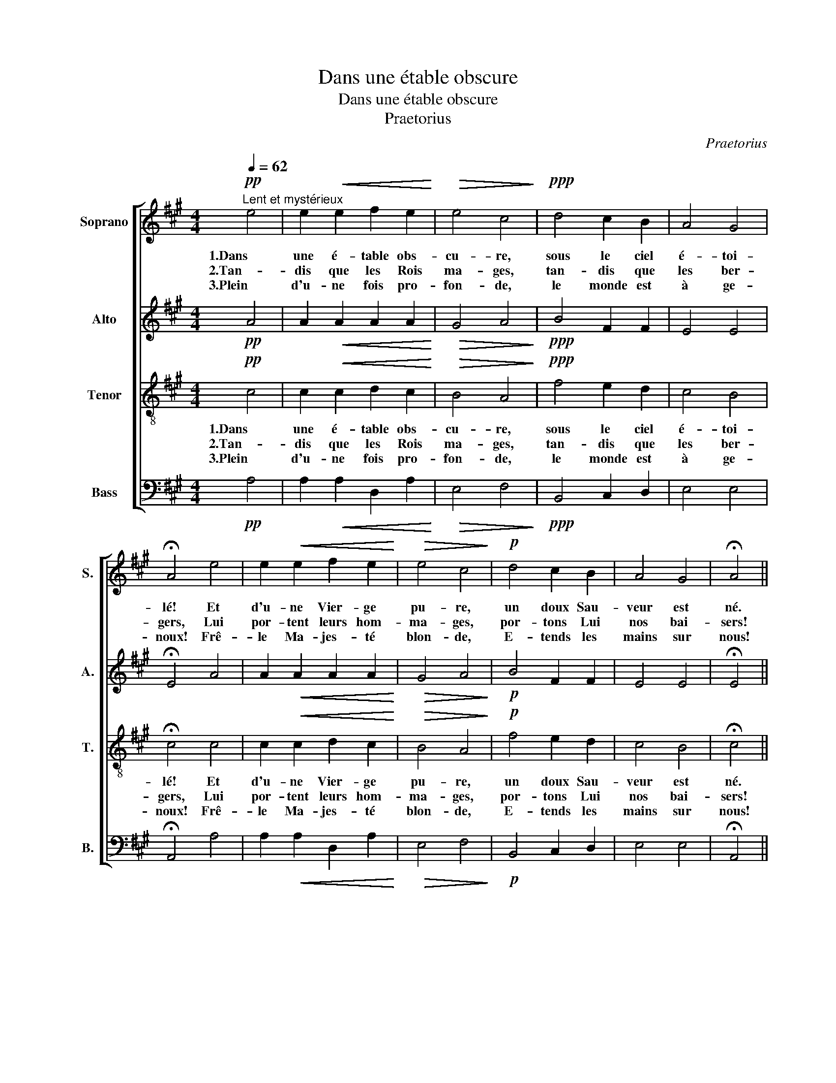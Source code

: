 X:1
T:Dans une étable obscure
T:Dans une étable obscure
T:Praetorius
C:Praetorius
%%score [ 1 2 3 4 ]
L:1/8
Q:1/4=62
M:4/4
K:A
V:1 treble nm="Soprano" snm="S."
V:2 treble nm="Alto" snm="A."
V:3 treble-8 nm="Tenor" snm="T."
V:4 bass nm="Bass" snm="B."
V:1
!pp!"^Lent et mystérieux" e4 | e2!<(! e2 f2 e2!<)! |!>(! e4 c4!>)! |!ppp! d4 c2 B2 | A4 G4 | %5
w: 1.Dans|une é- table obs-|cu- re,|sous le ciel|é- toi-|
w: 2.Tan-|dis que les Rois|ma- ges,|tan- dis que|les ber-|
w: 3.Plein|d'u- ne fois pro-|fon- de,|le monde est|à ge-|
 !fermata!A4 e4 | e2!<(! e2 f2 e2!<)! |!>(! e4 c4!>)! |!p! d4 c2 B2 | A4 G4 | !fermata!A4 || %11
w: lé! Et|d'u- ne Vier- ge|pu- re,|un doux Sau-|veur est|né.|
w: gers, Lui|por- tent leurs hom-|ma- ges,|por- tons Lui|nos bai-|sers!|
w: noux! Frê-|le Ma- jes- té|blon- de,|E- tends les|mains sur|nous!|
!mf! z2[Q:1/4=80] c c |!>(! (B2 G2) A2 F2!>)! | E6!f![Q:1/4=62] e2 | e2 e2 f2 e2 |!>(! e4 c4!>)! | %16
w: Le Sei-|gneur _ Jé- sus|Christ est|né dans u- ne|crè- che,|
w: Le Sei-|gneur _ Jé- sus|Christ sau-|ra bien nous sou-|ri- re,|
w: Ô Jé-|sus _ tout pe-|tit! Le|monde en- tier T'ac-|cla- me,|
!pp! d4 c2 B2 | A4 G4 | !fermata!A4 z4 :| %19
w: quand a son-|né mi-|nuit.|
w: en cette heu-|reu- se|nuit.|
w: dans l'a- do-|ra- ble|nuit.|
V:2
!pp! A4 | A2!<(! A2 A2 A2!<)! |!>(! G4 A4!>)! |!ppp! B4 F2 F2 | E4 E4 | !fermata!E4 A4 | %6
 A2!<(! A2 A2 A2!<)! |!>(! G4 A4!>)! |!p! B4 F2 F2 | E4 E4 | !fermata!E4 ||!mf! z2 E E | %12
!>(! (^D2 E2) F2 D2!>)! | E6!f! A2 | B2 A2 A2 A2 |!>(! G4 A4!>)! |!pp! B4 F2 F2 | E4 E4 | %18
 !fermata!E4 z4 :| %19
V:3
!pp! c4 | c2!<(! c2 d2 c2!<)! |!>(! B4 A4!>)! |!ppp! f4 e2 d2 | c4 B4 | !fermata!c4 c4 | %6
w: 1.Dans|une é- table obs-|cu- re,|sous le ciel|é- toi-|lé! Et|
w: 2.Tan-|dis que les Rois|ma- ges,|tan- dis que|les ber-|gers, Lui|
w: 3.Plein|d'u- ne fois pro-|fon- de,|le monde est|à ge-|noux! Frê-|
 c2!<(! c2 d2 c2!<)! |!>(! B4 A4!>)! |!p! f4 e2 d2 | c4 B4 | !fermata!c4 ||!mf! z2 A A | %12
w: d'u- ne Vier- ge|pu- re,|un doux Sau-|veur est|né.|Le Sei-|
w: por- tent leurs hom-|ma- ges,|por- tons Lui|nos bai-|sers!|Le Sei-|
w: le Ma- jes- té|blon- de,|E- tends les|mains sur|nous!|Ô Jé-|
!>(! (F2 c2) c2 A2!>)! | G6!f! c2 | d2 c2 d2 c2 |!>(! B4 A4!>)! |!pp! f4 e2 d2 | c4 (B2 d2) | %18
w: gneur _ Jé- sus|Christ est|né dans u- ne|crè- che,|quand a son-|né mi _|
w: gneur _ Jé- sus|Christ sau-|ra bien nous sou-|ri- re,|en cette heu-|reu- se _|
w: sus _ tout pe-|tit! Le|monde en- tier T'ac-|cla- me,|dans l'a- do-|ra- ble _|
 !fermata!c4 z4 :| %19
w: nuit.|
w: nuit.|
w: nuit.|
V:4
!pp! A,4 | A,2!<(! A,2 D,2 A,2!<)! |!>(! E,4 F,4!>)! |!ppp! B,,4 C,2 D,2 | E,4 E,4 | %5
 !fermata!A,,4 A,4 | A,2!<(! A,2 D,2 A,2!<)! |!>(! E,4 F,4!>)! |!p! B,,4 C,2 D,2 | E,4 E,4 | %10
 !fermata!A,,4 ||!mf! z2 A,, A,, |!>(! (B,,2 C,2) F,2 B,,2!>)! | E,6!f! A,2 | G,2 A,2 D,2 A,2 | %15
!>(! E,4 F,4!>)! |!pp! B,,4 C,2 D,2 | E,4 [E,,E,]4 | !fermata![A,,E,]4 z4 :| %19

